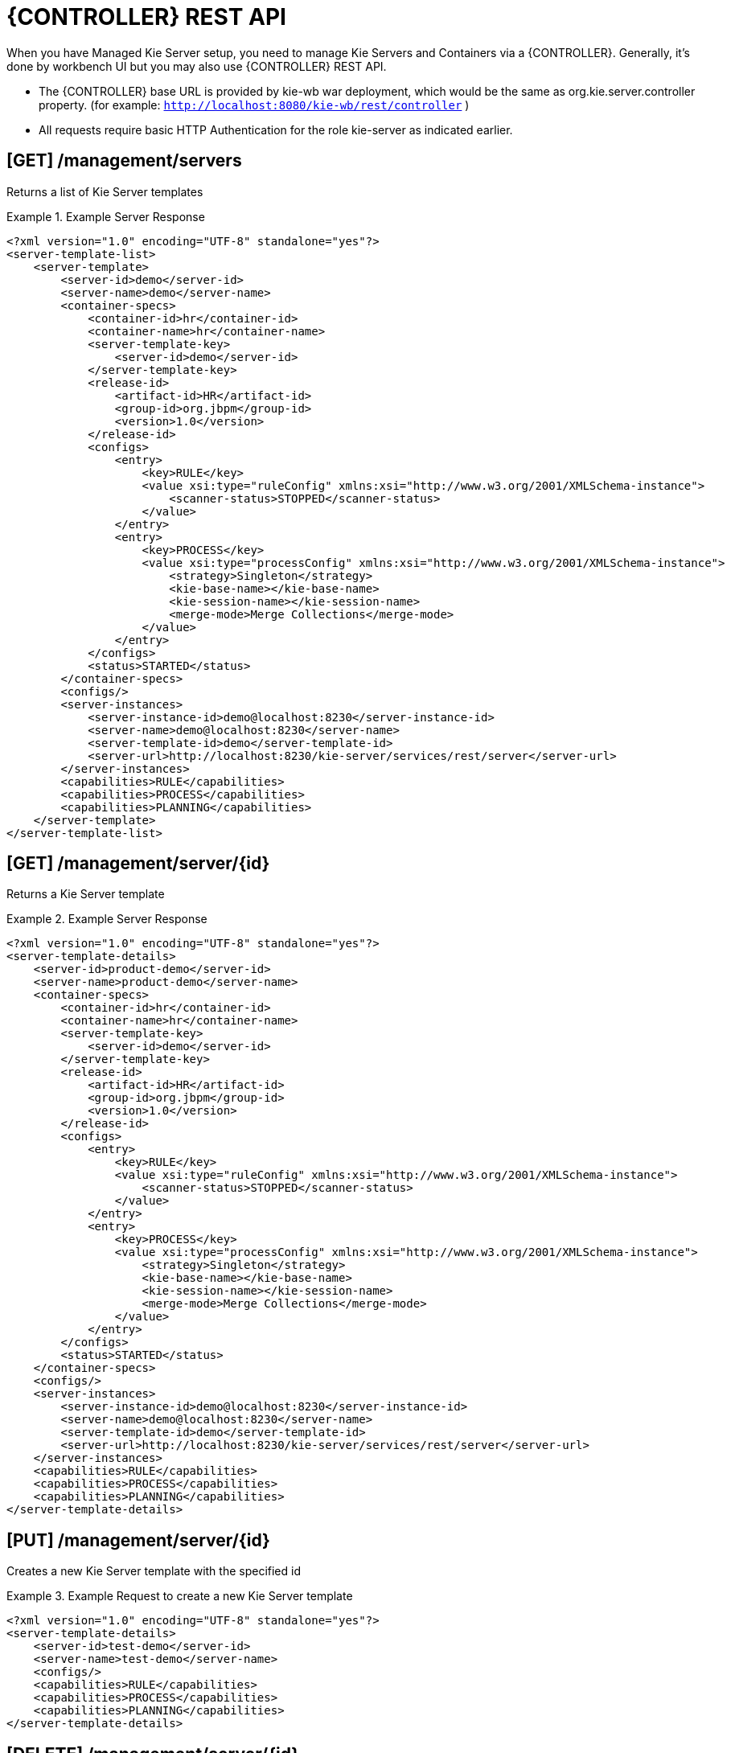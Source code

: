 
= {CONTROLLER} REST API


When you have Managed Kie Server setup, you need to manage Kie Servers and Containers via a {CONTROLLER}.
Generally, it's done by workbench UI but you may also use {CONTROLLER} REST API.



* The {CONTROLLER} base URL is provided by kie-wb war deployment, which would be the same as org.kie.server.controller property. (for example: `http://localhost:8080/kie-wb/rest/controller` )
* All requests require basic HTTP Authentication for the role kie-server as indicated earlier.


== [GET] /management/servers


Returns a list of Kie Server templates

.Example Server Response
====
[source,xml]
----
<?xml version="1.0" encoding="UTF-8" standalone="yes"?>
<server-template-list>
    <server-template>
        <server-id>demo</server-id>
        <server-name>demo</server-name>
        <container-specs>
            <container-id>hr</container-id>
            <container-name>hr</container-name>
            <server-template-key>
                <server-id>demo</server-id>
            </server-template-key>
            <release-id>
                <artifact-id>HR</artifact-id>
                <group-id>org.jbpm</group-id>
                <version>1.0</version>
            </release-id>
            <configs>
                <entry>
                    <key>RULE</key>
                    <value xsi:type="ruleConfig" xmlns:xsi="http://www.w3.org/2001/XMLSchema-instance">
                        <scanner-status>STOPPED</scanner-status>
                    </value>
                </entry>
                <entry>
                    <key>PROCESS</key>
                    <value xsi:type="processConfig" xmlns:xsi="http://www.w3.org/2001/XMLSchema-instance">
                        <strategy>Singleton</strategy>
                        <kie-base-name></kie-base-name>
                        <kie-session-name></kie-session-name>
                        <merge-mode>Merge Collections</merge-mode>
                    </value>
                </entry>
            </configs>
            <status>STARTED</status>
        </container-specs>
        <configs/>
        <server-instances>
            <server-instance-id>demo@localhost:8230</server-instance-id>
            <server-name>demo@localhost:8230</server-name>
            <server-template-id>demo</server-template-id>
            <server-url>http://localhost:8230/kie-server/services/rest/server</server-url>
        </server-instances>
        <capabilities>RULE</capabilities>
        <capabilities>PROCESS</capabilities>
        <capabilities>PLANNING</capabilities>
    </server-template>
</server-template-list>
----
====

== [GET] /management/server/{id}


Returns a Kie Server template

.Example Server Response
====
[source,xml]
----
<?xml version="1.0" encoding="UTF-8" standalone="yes"?>
<server-template-details>
    <server-id>product-demo</server-id>
    <server-name>product-demo</server-name>
    <container-specs>
        <container-id>hr</container-id>
        <container-name>hr</container-name>
        <server-template-key>
            <server-id>demo</server-id>
        </server-template-key>
        <release-id>
            <artifact-id>HR</artifact-id>
            <group-id>org.jbpm</group-id>
            <version>1.0</version>
        </release-id>
        <configs>
            <entry>
                <key>RULE</key>
                <value xsi:type="ruleConfig" xmlns:xsi="http://www.w3.org/2001/XMLSchema-instance">
                    <scanner-status>STOPPED</scanner-status>
                </value>
            </entry>
            <entry>
                <key>PROCESS</key>
                <value xsi:type="processConfig" xmlns:xsi="http://www.w3.org/2001/XMLSchema-instance">
                    <strategy>Singleton</strategy>
                    <kie-base-name></kie-base-name>
                    <kie-session-name></kie-session-name>
                    <merge-mode>Merge Collections</merge-mode>
                </value>
            </entry>
        </configs>
        <status>STARTED</status>
    </container-specs>
    <configs/>
    <server-instances>
        <server-instance-id>demo@localhost:8230</server-instance-id>
        <server-name>demo@localhost:8230</server-name>
        <server-template-id>demo</server-template-id>
        <server-url>http://localhost:8230/kie-server/services/rest/server</server-url>
    </server-instances>
    <capabilities>RULE</capabilities>
    <capabilities>PROCESS</capabilities>
    <capabilities>PLANNING</capabilities>
</server-template-details>
----
====

== [PUT] /management/server/{id}


Creates a new Kie Server template with the specified id

.Example Request to create a new Kie Server template
====
[source,xml]
----
<?xml version="1.0" encoding="UTF-8" standalone="yes"?>
<server-template-details>
    <server-id>test-demo</server-id>
    <server-name>test-demo</server-name>
    <configs/>
    <capabilities>RULE</capabilities>
    <capabilities>PROCESS</capabilities>
    <capabilities>PLANNING</capabilities>
</server-template-details>
----
====

== [DELETE] /management/server/{id}


Deletes a Kie Server template with the specified id

== [GET] /management/server/{id}/containers


Returns all containers on given server

.Example Server Response
====
[source,xml]
----
<?xml version="1.0" encoding="UTF-8" standalone="yes"?>
<container-spec-list>
    <container-spec>
        <container-id>hr</container-id>
        <container-name>hr</container-name>
        <server-template-key>
            <server-id>demo</server-id>
        </server-template-key>
        <release-id>
            <artifact-id>HR</artifact-id>
            <group-id>org.jbpm</group-id>
            <version>1.0</version>
        </release-id>
        <configs>
            <entry>
                <key>RULE</key>
                <value xsi:type="ruleConfig" xmlns:xsi="http://www.w3.org/2001/XMLSchema-instance">
                    <scanner-status>STOPPED</scanner-status>
                </value>
            </entry>
            <entry>
                <key>PROCESS</key>
                <value xsi:type="processConfig" xmlns:xsi="http://www.w3.org/2001/XMLSchema-instance">
                    <strategy>Singleton</strategy>
                    <kie-base-name></kie-base-name>
                    <kie-session-name></kie-session-name>
                    <merge-mode>Merge Collections</merge-mode>
                </value>
            </entry>
        </configs>
        <status>STARTED</status>
    </container-spec>
</container-spec-list>
----
====

== [GET] /management/server/{id}/containers/{containerId}


Returns the Container information including its release id and configuration

.Example Server Response
====
[source,xml]
----
<?xml version="1.0" encoding="UTF-8" standalone="yes"?>
<container-spec-details>
    <container-id>hr</container-id>
    <container-name>hr</container-name>
    <server-template-key>
        <server-id>demo</server-id>
    </server-template-key>
    <release-id>
        <artifact-id>HR</artifact-id>
        <group-id>org.jbpm</group-id>
        <version>1.0</version>
    </release-id>
    <configs>
        <entry>
            <key>PROCESS</key>
            <value xsi:type="processConfig" xmlns:xsi="http://www.w3.org/2001/XMLSchema-instance">
                <strategy>Singleton</strategy>
                <kie-base-name></kie-base-name>
                <kie-session-name></kie-session-name>
                <merge-mode>Merge Collections</merge-mode>
            </value>
        </entry>
        <entry>
            <key>RULE</key>
            <value xsi:type="ruleConfig" xmlns:xsi="http://www.w3.org/2001/XMLSchema-instance">
                <scanner-status>STOPPED</scanner-status>
            </value>
        </entry>
    </configs>
    <status>STARTED</status>
</container-spec-details>
----
====

== [PUT] /management/server/{id}/containers/{containerId}


Creates a new Container with the specified containerId and the given release id and optionally configuration

.Example Server Request
====
[source,xml]
----
<?xml version="1.0" encoding="UTF-8" standalone="yes"?>
<container-spec-details>
    <container-id>hr</container-id>
    <container-name>hr</container-name>
    <server-template-key>
        <server-id>demo</server-id>
    </server-template-key>
    <release-id>
        <artifact-id>HR</artifact-id>
        <group-id>org.jbpm</group-id>
        <version>1.0</version>
    </release-id>
    <configs>
        <entry>
            <key>PROCESS</key>
            <value xsi:type="processConfig" xmlns:xsi="http://www.w3.org/2001/XMLSchema-instance">
                <strategy>Singleton</strategy>
                <kie-base-name></kie-base-name>
                <kie-session-name></kie-session-name>
                <merge-mode>Merge Collections</merge-mode>
            </value>
        </entry>
        <entry>
            <key>RULE</key>
            <value xsi:type="ruleConfig" xmlns:xsi="http://www.w3.org/2001/XMLSchema-instance">
                <scanner-status>STOPPED</scanner-status>
            </value>
        </entry>
    </configs>
    <status>STARTED</status>
</container-spec-details
----
====

== [DELETE] /management/server/{id}/containers/{containerId}


Disposes a Container with the specified containerId

== [POST] /management/server/{id}/containers/{containerId}/status/started


Starts the Container.
No request body required

== [POST] /management/server/{id}/containers/{containerId}/status/stopped


Stops the Container.
No request body required

